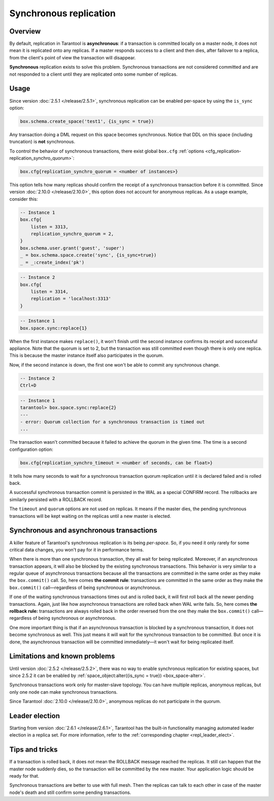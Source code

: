 .. _repl_sync:

Synchronous replication
=======================

Overview
--------

By default, replication in Tarantool is **asynchronous**: if a transaction
is committed locally on a master node, it does not mean it is replicated onto any
replicas. If a master responds success to a client and then dies, after failover
to a replica, from the client's point of view the transaction will disappear.

**Synchronous** replication exists to solve this problem. Synchronous transactions
are not considered committed and are not responded to a client until they are
replicated onto some number of replicas.

Usage
-----

Since version :doc:`2.5.1 </release/2.5.1>`,
synchronous replication can be enabled per-space by using the ``is_sync`` option:

..  code-block:: lua

    box.schema.create_space('test1', {is_sync = true})

Any transaction doing a DML request on this space becomes synchronous.
Notice that DDL on this space (including truncation) is **not** synchronous.

To control the behavior of synchronous transactions, there exist global
``box.cfg`` :ref:`options <cfg_replication-replication_synchro_quorum>`:

..  code-block:: lua

    box.cfg{replication_synchro_quorum = <number of instances>}

This option tells how many replicas should confirm the receipt of a synchronous
transaction before it is committed. Since version :doc:`2.10.0 </release/2.10.0>`,
this option does not account for anonymous replicas. As a usage example, consider this:

..  code-block:: lua

    -- Instance 1
    box.cfg{
        listen = 3313,
        replication_synchro_quorum = 2,
    }
    box.schema.user.grant('guest', 'super')
    _ = box.schema.space.create('sync', {is_sync=true})
    _ = _:create_index('pk')

..  code-block:: lua

    -- Instance 2
    box.cfg{
        listen = 3314,
        replication = 'localhost:3313'
    }

..  code-block:: lua

    -- Instance 1
    box.space.sync:replace{1}

When the first instance makes ``replace()``, it won't finish until the second
instance confirms its receipt and successful appliance. Note that the quorum is
set to 2, but the transaction was still committed even though there is only one
replica. This is because the master instance itself also participates in the quorum.

Now, if the second instance is down, the first one won't be able to commit any
synchronous change.

..  code-block:: lua

    -- Instance 2
    Ctrl+D

..  code-block:: tarantoolsession

    -- Instance 1
    tarantool> box.space.sync:replace{2}
    ---
    - error: Quorum collection for a synchronous transaction is timed out
    ...

The transaction wasn't committed because it failed to achieve the quorum in the
given time. The time is a second configuration option:

..  code-block:: lua

    box.cfg{replication_synchro_timeout = <number of seconds, can be float>}

It tells how many seconds to wait for a synchronous transaction quorum
replication until it is declared failed and is rolled back.

A successful synchronous transaction commit is persisted in the WAL as a special
CONFIRM record. The rollbacks are similarly persisted with a ROLLBACK record.

The ``timeout`` and ``quorum`` options are not used on replicas. It means if
the master dies, the pending synchronous transactions will be kept waiting on
the replicas until a new master is elected.

Synchronous and asynchronous transactions
-----------------------------------------

A killer feature of Tarantool's synchronous replication is its being *per-space*.
So, if you need it only rarely for some critical data changes, you won't pay for
it in performance terms.

When there is more than one synchronous transaction, they all wait for being
replicated. Moreover, if an asynchronous transaction appears, it will
also be blocked by the existing synchronous transactions. This behavior is very
similar to a regular queue of asynchronous transactions because all the transactions
are committed in the same order as they make the ``box.commit()`` call.
So, here comes **the commit rule**:
transactions are committed in the same order as they make
the ``box.commit()`` call—regardless of being synchronous or asynchronous.

If one of the waiting synchronous transactions times out and is rolled back, it
will first roll back all the newer pending transactions. Again, just like how
asynchronous transactions are rolled back when WAL write fails.
So, here comes **the rollback rule:**
transactions are always rolled back in the order reversed from the one they
make the ``box.commit()`` call—regardless of being synchronous or asynchronous.

One more important thing is that if an asynchronous transaction is blocked by
a synchronous transaction, it does not become synchronous as well.
This just means it will wait for the synchronous transaction to be committed.
But once it is done, the asynchronous transaction will be committed
immediately—it won't wait for being replicated itself.

Limitations and known problems
------------------------------

Until version :doc:`2.5.2 </release/2.5.2>`,
there was no way to enable synchronous replication for
existing spaces, but since 2.5.2 it can be enabled by
:ref:`space_object:alter({is_sync = true}) <box_space-alter>`.

Synchronous transactions work only for master-slave topology. You can have multiple
replicas, anonymous replicas, but only one node can make synchronous transactions.

Since Tarantool :doc:`2.10.0 </release/2.10.0>`, anonymous replicas do not participate in the quorum.

Leader election
---------------

Starting from version :doc:`2.6.1 </release/2.6.1>`,
Tarantool has the built-in functionality
managing automated leader election in a replica set. For more information,
refer to the :ref:`corresponding chapter <repl_leader_elect>`.

Tips and tricks
---------------

If a transaction is rolled back, it does not mean the ROLLBACK message reached
the replicas. It still can happen that the master node suddenly dies, so the
transaction will be committed by the new master. Your application logic should be
ready for that.

Synchronous transactions are better to use with full mesh. Then the replicas can
talk to each other in case of the master node's death and still confirm some
pending transactions.
